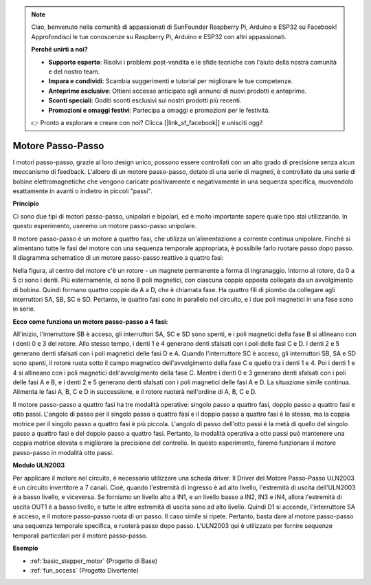 .. note::
    Ciao, benvenuto nella comunità di appassionati di SunFounder Raspberry Pi, Arduino e ESP32 su Facebook! Approfondisci le tue conoscenze su Raspberry Pi, Arduino e ESP32 con altri appassionati.

    **Perché unirti a noi?**

    - **Supporto esperto**: Risolvi i problemi post-vendita e le sfide tecniche con l'aiuto della nostra comunità e del nostro team.
    - **Impara e condividi**: Scambia suggerimenti e tutorial per migliorare le tue competenze.
    - **Anteprime esclusive**: Ottieni accesso anticipato agli annunci di nuovi prodotti e anteprime.
    - **Sconti speciali**: Goditi sconti esclusivi sui nostri prodotti più recenti.
    - **Promozioni e omaggi festivi**: Partecipa a omaggi e promozioni per le festività.

    👉 Pronto a esplorare e creare con noi? Clicca [|link_sf_facebook|] e unisciti oggi!

.. _cpn_stepper_motor:

Motore Passo-Passo
=========================

.. image:: img/stepper_motor2.jpeg
   :align: center

I motori passo-passo, grazie al loro design unico, possono essere controllati con un alto grado di precisione senza alcun meccanismo di feedback. L'albero di un motore passo-passo, dotato di una serie di magneti, è controllato da una serie di bobine elettromagnetiche che vengono caricate positivamente e negativamente in una sequenza specifica, muovendolo esattamente in avanti o indietro in piccoli "passi".

**Principio**

Ci sono due tipi di motori passo-passo, unipolari e bipolari, ed è molto importante sapere quale tipo stai utilizzando. In questo esperimento, useremo un motore passo-passo unipolare.

Il motore passo-passo è un motore a quattro fasi, che utilizza un'alimentazione a corrente continua unipolare. Finché si alimentano tutte le fasi del motore con una sequenza temporale appropriata, è possibile farlo ruotare passo dopo passo. Il diagramma schematico di un motore passo-passo reattivo a quattro fasi:

.. image:: img/stepper_motor3.png
   :align: center

Nella figura, al centro del motore c'è un rotore - un magnete permanente a forma di ingranaggio. Intorno al rotore, da 0 a 5 ci sono i denti. Più esternamente, ci sono 8 poli magnetici, con ciascuna coppia opposta collegata da un avvolgimento di bobina. Quindi formano quattro coppie da A a D, che è chiamata fase. Ha quattro fili di piombo da collegare agli interruttori SA, SB, SC e SD. Pertanto, le quattro fasi sono in parallelo nel circuito, e i due poli magnetici in una fase sono in serie.

**Ecco come funziona un motore passo-passo a 4 fasi:**

All'inizio, l'interruttore SB è acceso, gli interruttori SA, SC e SD sono spenti, e i poli magnetici della fase B si allineano con i denti 0 e 3 del rotore. Allo stesso tempo, i denti 1 e 4 generano denti sfalsati con i poli delle fasi C e D. I denti 2 e 5 generano denti sfalsati con i poli magnetici delle fasi D e A. Quando l'interruttore SC è acceso, gli interruttori SB, SA e SD sono spenti, il rotore ruota sotto il campo magnetico dell'avvolgimento della fase C e quello tra i denti 1 e 4. Poi i denti 1 e 4 si allineano con i poli magnetici dell'avvolgimento della fase C. Mentre i denti 0 e 3 generano denti sfalsati con i poli delle fasi A e B, e i denti 2 e 5 generano denti sfalsati con i poli magnetici delle fasi A e D. La situazione simile continua. Alimenta le fasi A, B, C e D in successione, e il rotore ruoterà nell'ordine di A, B, C e D.

Il motore passo-passo a quattro fasi ha tre modalità operative: singolo passo a quattro fasi, doppio passo a quattro fasi e otto passi. L'angolo di passo per il singolo passo a quattro fasi e il doppio passo a quattro fasi è lo stesso, ma la coppia motrice per il singolo passo a quattro fasi è più piccola. L'angolo di passo dell'otto passi è la metà di quello del singolo passo a quattro fasi e del doppio passo a quattro fasi. Pertanto, la modalità operativa a otto passi può mantenere una coppia motrice elevata e migliorare la precisione del controllo. In questo esperimento, faremo funzionare il motore passo-passo in modalità otto passi.

**Modulo ULN2003**

.. image:: img/uln2003.png
    :align: center

Per applicare il motore nel circuito, è necessario utilizzare una scheda driver. Il Driver del Motore Passo-Passo ULN2003 è un circuito invertitore a 7 canali. Cioè, quando l'estremità di ingresso è ad alto livello, l'estremità di uscita dell'ULN2003 è a basso livello, e viceversa. Se forniamo un livello alto a IN1, e un livello basso a IN2, IN3 e IN4, allora l'estremità di uscita OUT1 è a basso livello, e tutte le altre estremità di uscita sono ad alto livello. Quindi D1 si accende, l'interruttore SA è acceso, e il motore passo-passo ruota di un passo. Il caso simile si ripete. Pertanto, basta dare al motore passo-passo una sequenza temporale specifica, e ruoterà passo dopo passo. L'ULN2003 qui è utilizzato per fornire sequenze temporali particolari per il motore passo-passo.


**Esempio**


* :ref:`basic_stepper_motor` (Progetto di Base)
* :ref:`fun_access` (Progetto Divertente)
